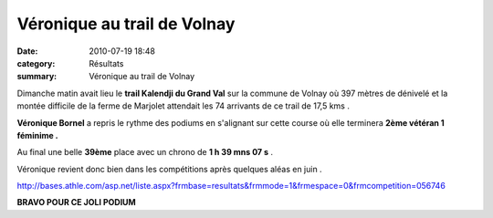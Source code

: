 Véronique au trail de Volnay
============================

:date: 2010-07-19 18:48
:category: Résultats
:summary: Véronique au trail de Volnay

|Véronique| Dimanche matin avait lieu le **trail Kalendji du Grand Val**  sur la commune de Volnay où 397 mètres de dénivelé et la montée difficile de la ferme de Marjolet attendait les 74 arrivants de ce trail de 17,5 kms .


**Véronique Bornel**  a repris le rythme des podiums en s'alignant sur cette course où elle terminera **2ème vétéran 1 féminime .**


Au final une belle **39ème**  place avec un chrono de **1 h 39 mns 07 s**  .


Véronique revient donc bien dans les compétitions après quelques aléas en juin .


`http://bases.athle.com/asp.net/liste.aspx?frmbase=resultats&frmmode=1&frmespace=0&frmcompetition=056746 <http://bases.athle.com/asp.net/liste.aspx?frmbase=resultats&frmmode=1&frmespace=0&frmcompetition=056746>`_


**BRAVO POUR CE JOLI PODIUM**

.. |Véronique| image:: http://assets.acr-dijon.org/old/httpimgover-blogcom201x3000120862foulees-des-cochons-2010-veronique.JPG
